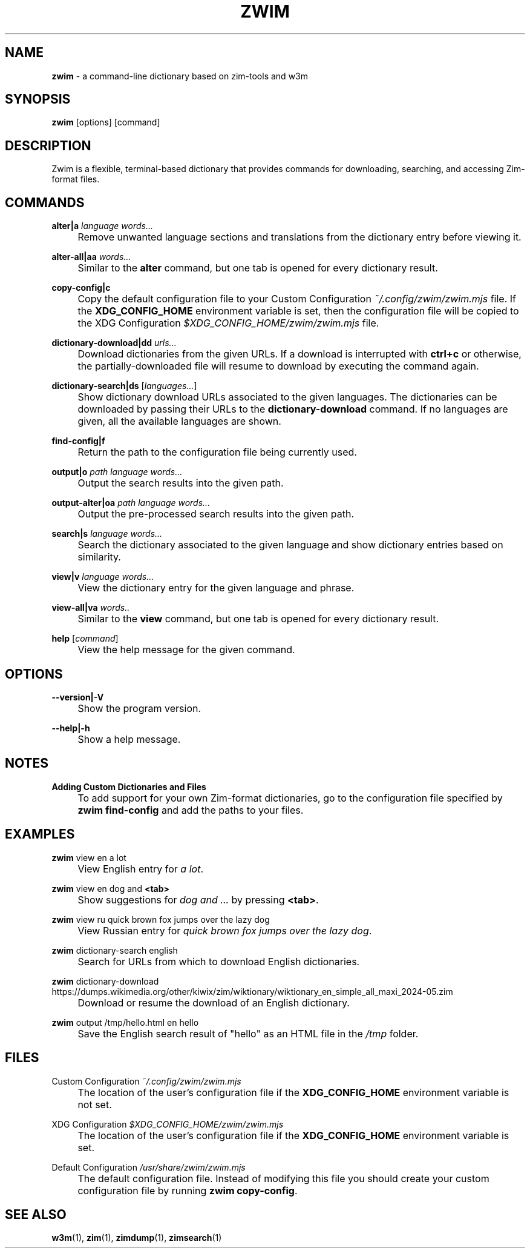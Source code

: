 .\" generated with Ronn-NG/v0.10.1
.\" http://github.com/apjanke/ronn-ng/tree/0.10.1
.TH "ZWIM" "1" "2024-10-16" "Luis David Licea Torres" "Zwim Manual"
.SH "NAME"
\fBzwim\fR \- a command\-line dictionary based on zim\-tools and w3m
.SH "SYNOPSIS"
\fBzwim\fR [options] [command]
.SH "DESCRIPTION"
Zwim is a flexible, terminal\-based dictionary that provides commands for downloading, searching, and accessing Zim\-format files\.
.SH "COMMANDS"
\fBalter|a\fR \fIlanguage words\|\.\|\.\|\.\fR
.IP "" 4
Remove unwanted language sections and translations from the dictionary entry before viewing it\.
.IP "" 0
.P
\fBalter\-all|aa\fR \fIwords\|\.\|\.\|\.\fR
.IP "" 4
Similar to the \fBalter\fR command, but one tab is opened for every dictionary result\.
.IP "" 0
.P
\fBcopy\-config|c\fR
.IP "" 4
Copy the default configuration file to your Custom Configuration \fI~/\.config/zwim/zwim\.mjs\fR file\. If the \fBXDG_CONFIG_HOME\fR environment variable is set, then the configuration file will be copied to the XDG Configuration \fI$XDG_CONFIG_HOME/zwim/zwim\.mjs\fR file\.
.IP "" 0
.P
\fBdictionary\-download|dd\fR \fIurls\|\.\|\.\|\.\fR
.IP "" 4
Download dictionaries from the given URLs\. If a download is interrupted with \fBctrl+c\fR or otherwise, the partially\-downloaded file will resume to download by executing the command again\.
.IP "" 0
.P
\fBdictionary\-search|ds\fR [\fIlanguages\|\.\|\.\|\.\fR]
.IP "" 4
Show dictionary download URLs associated to the given languages\. The dictionaries can be downloaded by passing their URLs to the \fBdictionary\-download\fR command\. If no languages are given, all the available languages are shown\.
.IP "" 0
.P
\fBfind\-config|f\fR
.IP "" 4
Return the path to the configuration file being currently used\.
.IP "" 0
.P
\fBoutput|o\fR \fIpath language words\|\.\|\.\|\.\fR
.IP "" 4
Output the search results into the given path\.
.IP "" 0
.P
\fBoutput\-alter|oa\fR \fIpath language words\|\.\|\.\|\.\fR
.IP "" 4
Output the pre\-processed search results into the given path\.
.IP "" 0
.P
\fBsearch|s\fR \fIlanguage words\|\.\|\.\|\.\fR
.IP "" 4
Search the dictionary associated to the given language and show dictionary entries based on similarity\.
.IP "" 0
.P
\fBview|v\fR \fIlanguage words\|\.\|\.\|\.\fR
.IP "" 4
View the dictionary entry for the given language and phrase\.
.IP "" 0
.P
\fBview\-all|va\fR \fIwords\.\.\fR
.IP "" 4
Similar to the \fBview\fR command, but one tab is opened for every dictionary result\.
.IP "" 0
.P
\fBhelp\fR [\fIcommand\fR]
.IP "" 4
View the help message for the given command\.
.IP "" 0
.SH "OPTIONS"
\fB\-\-version|\-V\fR
.IP "" 4
Show the program version\.
.IP "" 0
.P
\fB\-\-help|\-h\fR
.IP "" 4
Show a help message\.
.IP "" 0
.SH "NOTES"
\fBAdding Custom Dictionaries and Files\fR
.IP "" 4
To add support for your own Zim\-format dictionaries, go to the configuration file specified by \fBzwim find\-config\fR and add the paths to your files\.
.IP "" 0
.SH "EXAMPLES"
\fBzwim\fR view en a lot
.IP "" 4
View English entry for \fIa lot\fR\.
.IP "" 0
.P
\fBzwim\fR view en dog and \fB<tab>\fR
.IP "" 4
Show suggestions for \fIdog and \|\.\|\.\|\.\fR by pressing \fB<tab>\fR\.
.IP "" 0
.P
\fBzwim\fR view ru quick brown fox jumps over the lazy dog
.IP "" 4
View Russian entry for \fIquick brown fox jumps over the lazy dog\fR\.
.IP "" 0
.P
\fBzwim\fR dictionary\-search english
.IP "" 4
Search for URLs from which to download English dictionaries\.
.IP "" 0
.P
\fBzwim\fR dictionary\-download https://dumps\.wikimedia\.org/other/kiwix/zim/wiktionary/wiktionary_en_simple_all_maxi_2024\-05\.zim
.IP "" 4
Download or resume the download of an English dictionary\.
.IP "" 0
.P
\fBzwim\fR output /tmp/hello\.html en hello
.IP "" 4
Save the English search result of "hello" as an HTML file in the \fI/tmp\fR folder\.
.IP "" 0
.SH "FILES"
Custom Configuration \fI~/\.config/zwim/zwim\.mjs\fR
.IP "" 4
The location of the user's configuration file if the \fBXDG_CONFIG_HOME\fR environment variable is not set\.
.IP "" 0
.P
XDG Configuration \fI$XDG_CONFIG_HOME/zwim/zwim\.mjs\fR
.IP "" 4
The location of the user's configuration file if the \fBXDG_CONFIG_HOME\fR environment variable is set\.
.IP "" 0
.P
Default Configuration \fI/usr/share/zwim/zwim\.mjs\fR
.IP "" 4
The default configuration file\. Instead of modifying this file you should create your custom configuration file by running \fBzwim copy\-config\fR\.
.IP "" 0
.SH "SEE ALSO"
\fBw3m\fR(1), \fBzim\fR(1), \fBzimdump\fR(1), \fBzimsearch\fR(1)
